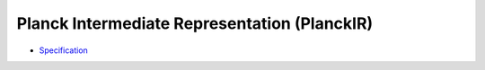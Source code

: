 Planck Intermediate Representation (PlanckIR)
=============================================

- `Specification <spec/index>`_
